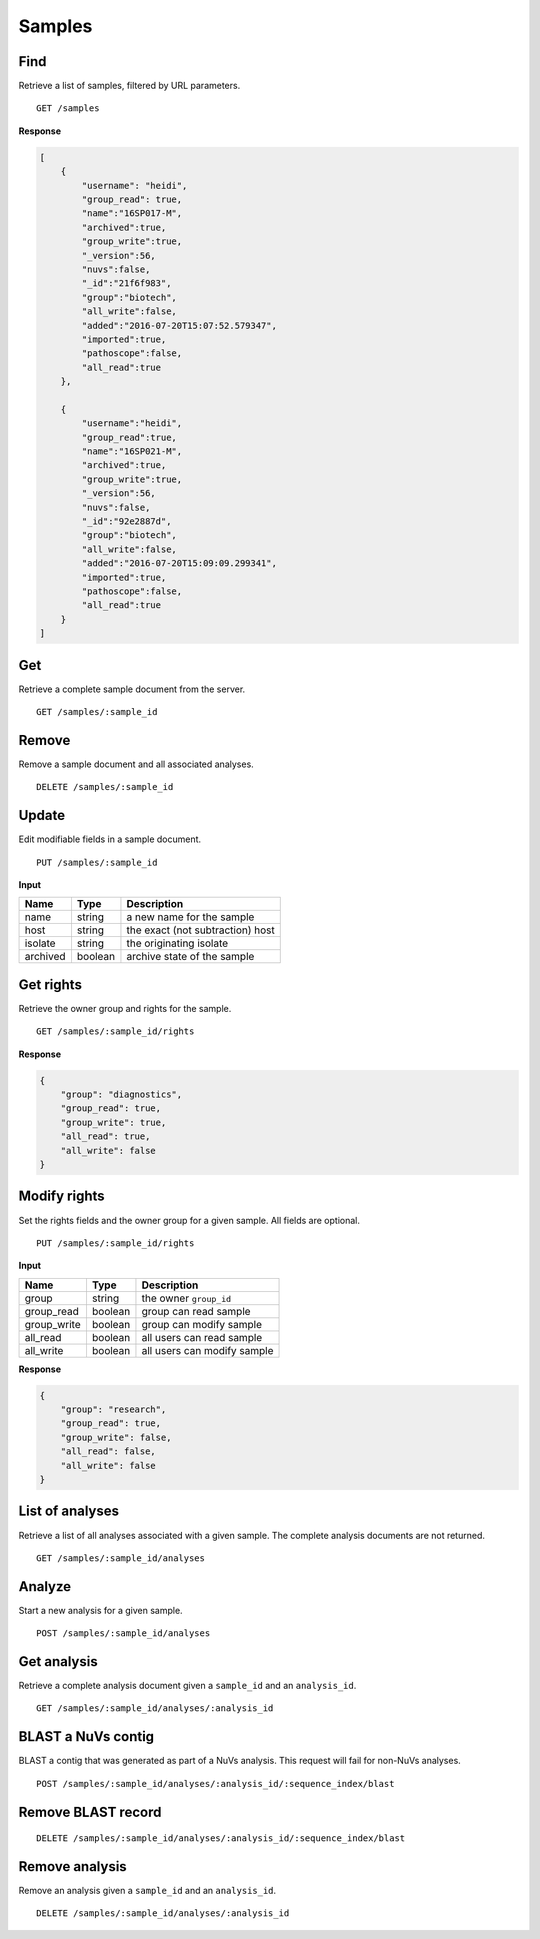 =======
Samples
=======

Find
----

Retrieve a list of samples, filtered by URL parameters.

::

    GET /samples


**Response**

.. code-block:: javascript


    [
        {
            "username": "heidi",
            "group_read": true,
            "name":"16SP017-M",
            "archived":true,
            "group_write":true,
            "_version":56,
            "nuvs":false,
            "_id":"21f6f983",
            "group":"biotech",
            "all_write":false,
            "added":"2016-07-20T15:07:52.579347",
            "imported":true,
            "pathoscope":false,
            "all_read":true
        },

        {
            "username":"heidi",
            "group_read":true,
            "name":"16SP021-M",
            "archived":true,
            "group_write":true,
            "_version":56,
            "nuvs":false,
            "_id":"92e2887d",
            "group":"biotech",
            "all_write":false,
            "added":"2016-07-20T15:09:09.299341",
            "imported":true,
            "pathoscope":false,
            "all_read":true
        }
    ]


Get
---

Retrieve a complete sample document from the server.

::

    GET /samples/:sample_id


Remove
------

Remove a sample document and all associated analyses.

::

    DELETE /samples/:sample_id


Update
------

Edit modifiable fields in a sample document.

::

    PUT /samples/:sample_id

**Input**

+----------+---------+----------------------------------+
| Name     | Type    | Description                      |
+==========+=========+==================================+
| name     | string  | a new name for the sample        |
+----------+---------+----------------------------------+
| host     | string  | the exact (not subtraction) host |
+----------+---------+----------------------------------+
| isolate  | string  | the originating isolate          |
+----------+---------+----------------------------------+
| archived | boolean | archive state of the sample      |
+----------+---------+----------------------------------+


Get rights
----------

Retrieve the owner group and rights for the sample.

::

    GET /samples/:sample_id/rights

**Response**

.. code-block:: javascript

    {
        "group": "diagnostics",
        "group_read": true,
        "group_write": true,
        "all_read": true,
        "all_write": false
    }


Modify rights
-------------

Set the rights fields and the owner group for a given sample. All fields are optional.

::

    PUT /samples/:sample_id/rights

**Input**

+--------------+---------+-----------------------------+
| Name         | Type    | Description                 |
+==============+=========+=============================+
| group        | string  | the owner ``group_id``      |
+--------------+---------+-----------------------------+
| group_read   | boolean | group can read sample       |
+--------------+---------+-----------------------------+
| group_write  | boolean | group can modify sample     |
+--------------+---------+-----------------------------+
| all_read     | boolean | all users can read sample   |
+--------------+---------+-----------------------------+
| all_write    | boolean | all users can modify sample |
+--------------+---------+-----------------------------+

**Response**

.. code-block:: javascript

    {
        "group": "research",
        "group_read": true,
        "group_write": false,
        "all_read": false,
        "all_write": false
    }


List of analyses
----------------

Retrieve a list of all analyses associated with a given sample. The complete analysis documents are not returned.

::

    GET /samples/:sample_id/analyses


Analyze
-------

Start a new analysis for a given sample.

::

    POST /samples/:sample_id/analyses




Get analysis
------------

Retrieve a complete analysis document given a ``sample_id`` and an ``analysis_id``.

::

    GET /samples/:sample_id/analyses/:analysis_id


BLAST a NuVs contig
-------------------

BLAST a contig that was generated as part of a NuVs analysis. This request will fail for non-NuVs analyses.

::

    POST /samples/:sample_id/analyses/:analysis_id/:sequence_index/blast


Remove BLAST record
-------------------

::

    DELETE /samples/:sample_id/analyses/:analysis_id/:sequence_index/blast


Remove analysis
---------------

Remove an analysis given a ``sample_id`` and an ``analysis_id``.

::

    DELETE /samples/:sample_id/analyses/:analysis_id

